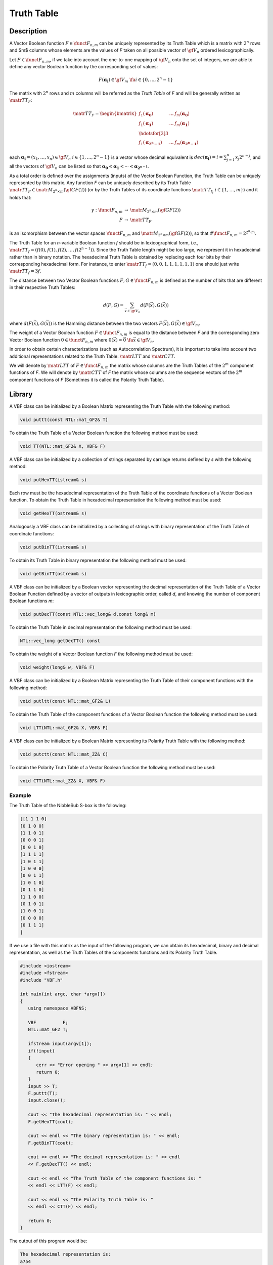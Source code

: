 ***********
Truth Table
***********

Description
===========

A Vector Boolean function :math:`F \in \funct{F}_{n,m}` can be uniquely represented by its Truth Table which is a matrix with :math:`2^n` rows and $m$ columns whose elements are the values of *F* taken on all possible vector of :math:`\gf{V_n}` ordered lexicographically.

Let :math:`F \in \funct{F}_{n,m}`, if we take into account the one-to-one mapping of :math:`\gf{V_n}` onto the set of integers, we are able to define any vector Boolean function by the corresponding set of values:

.. math::

    F(\boldsymbol{\alpha_i}) \in \gf{V_m} \  \  \fa i \in \{0,\dots,2^n-1\} 

The matrix with :math:`2^n` rows and :math:`m` columns will be referred as the *Truth Table* of *F* and will be generally written as :math:`\matr{TT}_F`:

.. math::

   \matr{TT}_F=\begin{bmatrix} f_1(\boldsymbol{\alpha_0})&\dots&f_{m}(\boldsymbol{\alpha_0}) \\
   f_1(\boldsymbol{\alpha_1})&\dots&f_{m}(\boldsymbol{\alpha_1}) \\
   \hdotsfor[2]{3} \\
   f_1(\boldsymbol{\alpha_{2^n-1}})&\dots&f_{m}(\boldsymbol{\alpha_{2^n-1}}) \end{bmatrix} 

each :math:`\boldsymbol{\alpha_i} = (x_1,\dots ,x_n) \in \gf{V_n} \  \  i \in
\{1,\dots,2^n-1\}` is a vector whose decimal equivalent is
:math:`dec(\boldsymbol{\alpha_i})=i=\sum_{j=1}^{n} x_j 2^{n-j}`, and all
the vectors of :math:`\gf{V_n}` can be listed so that :math:`\boldsymbol{\alpha_0} <
\boldsymbol{\alpha_1} < \dotsb < \boldsymbol{\alpha_{2^{n-1}}}`.

As a total order is defined over the assignments (inputs) of the Vector Boolean Function, the Truth Table can be uniquely represented by this matrix. Any function *F* can be uniquely described by its Truth Table :math:`\matr{TT}_F \in \matr{M}_{2^n \times m}(\gf{GF(2)})` (or by the Truth Tables of its coordinate functions :math:`\matr{TT}_{f_i} \  \  i \in \{1,\dots,m\}`) and it holds that:

.. math::

   \begin{array}{rcl}
    \gamma:\funct{F}_{n,m} &\to& \matr{M}_{2^n \times m}(\gf{GF(2)}) \\
      F &\to& \matr{TT}_F 
   \end{array}

is an isomorphism between the vector spaces :math:`\funct{F}_{n,m}` and :math:`\matr{M}_{2^n \times m}(\gf{GF(2)})`, so that :math:`\#\funct{F}_{n,m}=2^{2^n \cdot m}`.

The Truth Table for an *n*-variable Boolean function *f* should be in
lexicographical form, i.e., :math:`\matr{TT}_f = (f(0),f(1),f(2),\ldots,f(2^{n-1}))`. Since the
Truth Table length might be too large, we represent it in hexadecimal
rather than in binary notation. The hexadecimal Truth Table is obtained
by replacing each four bits by their corresponding
hexadecimal form. For instance, to enter :math:`\matr{TT}_f = (0, 0, 1, 1, 1, 1, 1, 1)`
one should just write :math:`\matr{TT}_f=3f`. 

The distance between two Vector Boolean functions :math:`F, G \in \funct{F}_{n,m}` is defined as the number of bits that are different in their respective Truth Tables:

.. math::

   d(F,G) = \sum_{\vec{x} \in \gf{V_n}} d \left( F(\vec{x}), G(\vec{x}) \right) 

where :math:`d\left( F(\vec{x}), G(\vec{x}) \right)` is the Hamming distance between the two vectors :math:`F(\vec{x}), G(\vec{x}) \in \gf{V_m}`.

The weight of a Vector Boolean function :math:`F \in \funct{F}_{n,m}` is equal to the distance between *F* and the corresponding zero Vector Boolean function :math:`0 \in \funct{F}_{n,m}` where :math:`0(\vec{x})=\vec{0} \ \fa \vec{x} \in \gf{V_n}`. 

In order to obtain certain characterizations (such as Autocorrelation Spectrum), it is important to take into account two additional representations related to the Truth Table: :math:`\matr{LTT}` and :math:`\matr{CTT}`.

We will denote by :math:`\matr{LTT}` of :math:`F \in \funct{F}_{n,m}` the matrix whose columns are the Truth Tables of the :math:`2^m` component functions of *F*. We will denote by :math:`\matr{CTT}` of *F* the matrix whose columns are the sequence vectors of the :math:`2^m` component functions of *F* (Sometimes it is called the Polarity Truth Table). 

Library
=======

A VBF class can be initialized by a Boolean Matrix representing the Truth Table with the following method:

.. code-block:: c

   void puttt(const NTL::mat_GF2& T)

To obtain the Truth Table of a Vector Boolean function the following method must be used:

.. code-block:: c

   void TT(NTL::mat_GF2& X, VBF& F)

A VBF class can be initialized by a collection of strings separated by carriage returns defined by *s* with the following method: 

.. code-block:: c

   void putHexTT(istream& s)

Each row must be the hexadecimal representation of the Truth Table of the coordinate functions of a Vector Boolean function. To obtain the Truth Table in hexadecimal representation the following method must be used:

.. code-block:: c

   void getHexTT(ostream& s)

Analogously a VBF class can be initialized by a collecting of strings with binary representation of the Truth Table of coordinate functions:

.. code-block:: c

   void putBinTT(istream& s)

To obtain its Truth Table in binary representation the following method must be used:

.. code-block:: c

   void getBinTT(ostream& s)

A VBF class can be initialized by a Boolean vector representing the decimal representation of the Truth Table of a Vector Boolean Function defined by a vector of outputs in lexicographic order, called *d*, and knowing the number of component Boolean functions *m*:

.. code-block:: c

   void putDecTT(const NTL::vec_long& d,const long& m)

To obtain the Truth Table in decimal representation the following method must be used:

.. code-block:: c

   NTL::vec_long getDecTT() const

To obtain the weight of a Vector Boolean function *F* the following method must be used:

.. code-block:: c

   void weight(long& w, VBF& F)

A VBF class can be initialized by a Boolean Matrix representing the Truth Table of their component functions with the following method:

.. code-block:: c

   void putltt(const NTL::mat_GF2& L)

To obtain the Truth Table of the component functions of a Vector Boolean function the following method must be used:

.. code-block:: c

   void LTT(NTL::mat_GF2& X, VBF& F)

A VBF class can be initialized by a Boolean Matrix representing its Polarity Truth Table with the following method:

.. code-block:: c

   void putctt(const NTL::mat_ZZ& C)

To obtain the Polarity Truth Table of a Vector Boolean function the following method must be used:

.. code-block:: c

   void CTT(NTL::mat_ZZ& X, VBF& F)
  
Example
-------

The Truth Table of the NibbleSub S-box is the following:

.. code-block:: c

   [[1 1 1 0]
   [0 1 0 0]
   [1 1 0 1]
   [0 0 0 1]
   [0 0 1 0]
   [1 1 1 1]
   [1 0 1 1]
   [1 0 0 0]
   [0 0 1 1]
   [1 0 1 0]
   [0 1 1 0]
   [1 1 0 0]
   [0 1 0 1]
   [1 0 0 1]
   [0 0 0 0]
   [0 1 1 1]
   ]

If we use a file with this matrix as the input of the following program, we can obtain its hexadecimal, binary and decimal representation, as well as the Truth Tables of the components functions and its Polarity Truth Table.

.. code-block:: c

   #include <iostream>
   #include <fstream>
   #include "VBF.h"

   int main(int argc, char *argv[])
   {
      using namespace VBFNS;

      VBF          F;
      NTL::mat_GF2 T;

      ifstream input(argv[1]);
      if(!input)
      {
         cerr << "Error opening " << argv[1] << endl;
         return 0;
      }
      input >> T;
      F.puttt(T);
      input.close();

      cout << "The hexadecimal representation is: " << endl;
      F.getHexTT(cout);

      cout << endl << "The binary representation is: " << endl;
      F.getBinTT(cout);

      cout << endl << "The decimal representation is: " << endl 
      << F.getDecTT() << endl;

      cout << endl << "The Truth Table of the component functions is: "
      << endl << LTT(F) << endl;

      cout << endl << "The Polarity Truth Table is: " 
      << endl << CTT(F) << endl;

      return 0;
   }

The output of this program would be:

.. code-block:: console

   The hexadecimal representation is:
   a754
   e439
   8ee1
   368d

   The binary representation is:
   1010011101010100
   1110010000111001
   1000111011100001
   0011011010001101

   The decimal representation is:
   [14 4 13 1 2 15 11 8 3 10 6 12 5 9 0 7]

   The Truth Table of the component functions is:
   [[0 0 1 1 1 1 0 0 1 1 0 0 0 0 1 1]
   [0 0 0 0 1 1 1 1 0 0 0 0 1 1 1 1]
   [0 1 0 1 1 0 1 0 1 0 1 0 0 1 0 1]
   [0 1 0 1 0 1 0 1 0 1 0 1 0 1 0 1]
   [0 0 1 1 0 0 1 1 0 0 1 1 0 0 1 1]
   [0 1 1 0 1 0 0 1 1 0 0 1 0 1 1 0]
   [0 1 1 0 0 1 1 0 1 0 0 1 1 0 0 1]
   [0 0 0 0 0 0 0 0 1 1 1 1 1 1 1 1]
   [0 1 1 0 0 1 1 0 0 1 1 0 0 1 1 0]
   [0 0 1 1 0 0 1 1 1 1 0 0 1 1 0 0]
   [0 0 1 1 1 1 0 0 0 0 1 1 1 1 0 0]
   [0 0 0 0 1 1 1 1 1 1 1 1 0 0 0 0]
   [0 1 0 1 1 0 1 0 0 1 0 1 1 0 1 0]
   [0 1 0 1 0 1 0 1 1 0 1 0 1 0 1 0]
   [0 0 0 0 0 0 0 0 0 0 0 0 0 0 0 0]
   [0 1 1 0 1 0 0 1 0 1 1 0 1 0 0 1]
   ]

   The Polarity Truth Table is:
   [[1 1 -1 -1 -1 -1 1 1 -1 -1 1 1 1 1 -1 -1]
   [1 1 1 1 -1 -1 -1 -1 1 1 1 1 -1 -1 -1 -1]
   [1 -1 1 -1 -1 1 -1 1 -1 1 -1 1 1 -1 1 -1]
   [1 -1 1 -1 1 -1 1 -1 1 -1 1 -1 1 -1 1 -1]
   [1 1 -1 -1 1 1 -1 -1 1 1 -1 -1 1 1 -1 -1]
   [1 -1 -1 1 -1 1 1 -1 -1 1 1 -1 1 -1 -1 1]
   [1 -1 -1 1 1 -1 -1 1 -1 1 1 -1 -1 1 1 -1]
   [1 1 1 1 1 1 1 1 -1 -1 -1 -1 -1 -1 -1 -1]
   [1 -1 -1 1 1 -1 -1 1 1 -1 -1 1 1 -1 -1 1]
   [1 1 -1 -1 1 1 -1 -1 -1 -1 1 1 -1 -1 1 1]
   [1 1 -1 -1 -1 -1 1 1 1 1 -1 -1 -1 -1 1 1]
   [1 1 1 1 -1 -1 -1 -1 -1 -1 -1 -1 1 1 1 1]
   [1 -1 1 -1 -1 1 -1 1 1 -1 1 -1 -1 1 -1 1]
   [1 -1 1 -1 1 -1 1 -1 -1 1 -1 1 -1 1 -1 1]
   [1 1 1 1 1 1 1 1 1 1 1 1 1 1 1 1]
   [1 -1 -1 1 -1 1 1 -1 1 -1 -1 1 -1 1 1 -1]
   ]